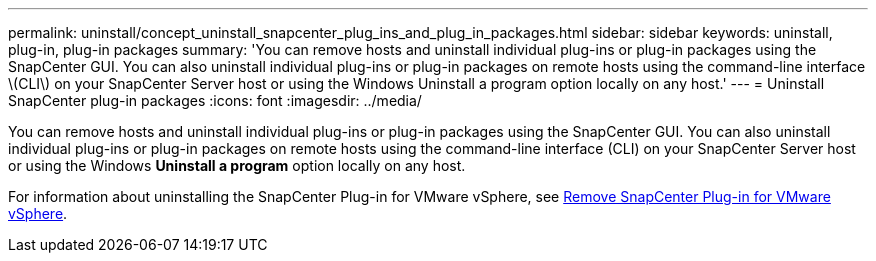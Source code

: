 ---
permalink: uninstall/concept_uninstall_snapcenter_plug_ins_and_plug_in_packages.html
sidebar: sidebar
keywords: uninstall, plug-in, plug-in packages
summary: 'You can remove hosts and uninstall individual plug-ins or plug-in packages using the SnapCenter GUI. You can also uninstall individual plug-ins or plug-in packages on remote hosts using the command-line interface \(CLI\) on your SnapCenter Server host or using the Windows Uninstall a program option locally on any host.'
---
= Uninstall SnapCenter plug-in packages
:icons: font
:imagesdir: ../media/

[.lead]
You can remove hosts and uninstall individual plug-ins or plug-in packages using the SnapCenter GUI. You can also uninstall individual plug-ins or plug-in packages on remote hosts using the command-line interface (CLI) on your SnapCenter Server host or using the Windows *Uninstall a program* option locally on any host.

For information about uninstalling the SnapCenter Plug-in for VMware vSphere, see https://docs.netapp.com/us-en/sc-plugin-vmware-vsphere/scpivs44_manage_snapcenter_plug-in_for_vmware_vsphere.html#remove-snapcenter-plug-in-for-vmware-vsphere[Remove SnapCenter Plug-in for VMware vSphere^].
